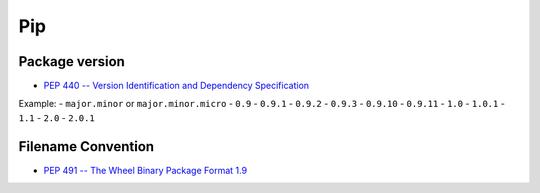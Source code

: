 
Pip
===

Package version
---------------

- `PEP 440 -- Version Identification and Dependency Specification <https://www.python.org/dev/peps/pep-0440/>`_

Example:
- ``major.minor`` or  ``major.minor.micro``
- ``0.9``
- ``0.9.1``
- ``0.9.2``
- ``0.9.3``
- ``0.9.10``
- ``0.9.11``
- ``1.0``
- ``1.0.1``
- ``1.1``
- ``2.0``
- ``2.0.1``

Filename Convention
-------------------

- `PEP 491 -- The Wheel Binary Package Format 1.9 <https://www.python.org/dev/peps/pep-0491/>`_
